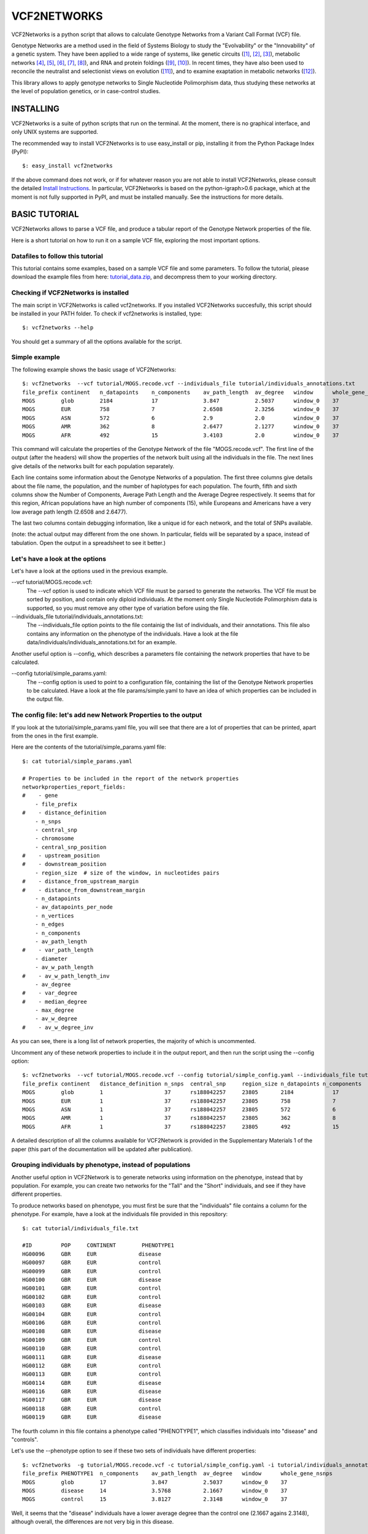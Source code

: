 ================================================================
VCF2NETWORKS
================================================================


VCF2Networks is a python script that allows to calculate Genotype Networks from a Variant Call Format (VCF) file.

Genotype Networks are a method used in the field of Systems Biology to study the "Evolvability" or the "Innovability" of a genetic system. They have been applied to a wide range of systems, like genetic circuits ([1]_, [2]_, [3]_)⁠⁠, metabolic networks [4]_, [5]_, [6]_, [7]_, [8]_), and RNA and protein foldings ([9]_, [10]_)⁠. In recent times, they have also been used to reconcile the neutralist and selectionist views on evolution ([11]_)⁠, and to examine exaptation in metabolic networks ([12]_)⁠. 

This library allows to apply genotype networks to Single Nucleotide Polimorphism data, thus studying these networks at the level of population genetics, or in case-control studies.



INSTALLING
++++++++++

VCF2Networks is a suite of python scripts that run on the terminal. At the moment, there is no graphical interface, and only UNIX systems are supported.

The recommended way to install VCF2Networks is to use easy_install or pip, installing it from the Python Package Index (PyPI):

::

    $: easy_install vcf2networks

If the above command does not work, or if for whatever reason you are not able
to install VCF2Networks, please consult the detailed `Install Instructions`_. In
particular, VCF2Networks is based on the python-igraph>0.6 package, which at the
moment is not fully supported in PyPI, and must be installed manually. See the
instructions for more details.


BASIC TUTORIAL
++++++++++++++


VCF2Networks allows to parse a VCF file, and produce a tabular report of the Genotype Network properties of the file. 

Here is a short tutorial on how to run it on a sample VCF file, exploring the most important options.


Datafiles to follow this tutorial
---------------------------------

This tutorial contains some examples, based on a sample VCF file and some parameters. To follow the tutorial, please download the example files from here:
tutorial_data.zip_, and decompress them to your working directory.


Checking if VCF2Networks is installed
-------------------------------------

The main script in VCF2Networks is called vcf2networks. If you installed
VCF2Networks succesfully, this script should be installed in your PATH folder.
To check if vcf2networks is installed, type:

:: 
    
    $: vcf2networks --help

You should get a summary of all the options available for the script.


Simple example
----------------

The following example shows the basic usage of VCF2Networks:

::

    $: vcf2networks  --vcf tutorial/MOGS.recode.vcf --individuals_file tutorial/individuals_annotations.txt
    file_prefix continent   n_datapoints    n_components    av_path_length  av_degree   window      whole_gene_nsnps
    MOGS        glob        2184            17              3.847           2.5037      window_0    37
    MOGS        EUR         758             7               2.6508          2.3256      window_0    37
    MOGS        ASN         572             6               2.9             2.0         window_0    37
    MOGS        AMR         362             8               2.6477          2.1277      window_0    37
    MOGS        AFR         492             15              3.4103          2.0         window_0    37

This command will calculate the properties of the Genotype Network of the file "MOGS.recode.vcf". The first line of the output (after the headers) will show the properties of the network built using all the individuals in the file. The next lines give details of the networks built for each population separately. 
   
Each line contains some information about the Genotype Networks of a population. The first three columns give details about the file name, the population, and the number of haplotypes for each population. The fourth, fifth and sixth columns show the Number of Components, Average Path Length and the Average Degree respectively. It seems that for this region, African populations have an high number of components (15), while Europeans and Americans have a very low average path length (2.6508 and 2.6477).

The last two columns contain debugging information, like a unique id for each network, and the total of SNPs available.

(note: the actual output may different from the one shown. In particular, fields will be separated by a space, instead of tabulation. Open the output in a spreadsheet to see it better.)



Let's have a look at the options
--------------------------------

Let's have a look at the options used in the previous example.


--vcf tutorial/MOGS.recode.vcf:        
    The --vcf option is used to indicate which VCF file must be parsed to generate the networks. The VCF file must be sorted by position, and contain only diploid individuals. At the moment only Single Nucleotide Polimorphism data is supported, so you must remove any other type of variation before using the file.


--individuals_file tutorial/individuals_annotations.txt:
    The --individuals_file option points to the file containig the list of individuals, and their annotations. This file also contains any information on the phenotype of the individuals. Have a look at the file data/individuals/individuals_annotations.txt for an example.


Another useful option is --config, which describes a parameters file containing the network properties that have to be calculated.

--config tutorial/simple_params.yaml:                           
    The --config option is used to point to a configuration file, containing the list of the Genotype Network properties to be calculated. Have a look at the file params/simple.yaml to have an idea of which properties can be included in the output file.



The config file: let's add new Network Properties to the output
------------------------------------------------------------------------

If you look at the tutorial/simple_params.yaml file, you will see that there are a lot of properties that can be printed, apart from the ones in the first example.


Here are the contents of the tutorial/simple_params.yaml file:


::

    $: cat tutorial/simple_params.yaml

    # Properties to be included in the report of the network properties
    networkproperties_report_fields:
    #    - gene
        - file_prefix
    #    - distance_definition
        - n_snps
        - central_snp
        - chromosome
        - central_snp_position
    #    - upstream_position
    #    - downstream_position
        - region_size  # size of the window, in nucleotides pairs
    #    - distance_from_upstream_margin
    #    - distance_from_downstream_margin
        - n_datapoints
        - av_datapoints_per_node
        - n_vertices
        - n_edges
        - n_components
        - av_path_length
    #    - var_path_length
        - diameter
        - av_w_path_length
    #    - av_w_path_length_inv
        - av_degree
    #    - var_degree
    #    - median_degree
        - max_degree
        - av_w_degree
    #    - av_w_degree_inv

As you can see, there is a long list of network properties, the majority of which is uncommented. 

Uncomment any of these network properties to include it in the output report, and then run the script using the --config option:

::

    $: vcf2networks  --vcf tutorial/MOGS.recode.vcf --config tutorial/simple_config.yaml --individuals_file tutorial/individuals_annotations.txt
    file_prefix continent   distance_definition n_snps  central_snp     region_size n_datapoints n_components   av_path_length  diameter    av_closeness max_closeness  av_betweenness  window  whole_gene_nsnps
    MOGS        glob        1                   37      rs188042257     23805       2184            17          3.847           10          0.011       0.0132          57.6148         window_0    37
    MOGS        EUR         1                   37      rs188042257     23805       758             7           2.6508          5           0.0414      0.0517          14.5116         window_0    37
    MOGS        ASN         1                   37      rs188042257     23805       572             6           2.9             7           0.0514      0.064           11.2812         window_0    37
    MOGS        AMR         1                   37      rs188042257     23805       362             8           2.6477          6           0.0292      0.0354          9.8511          window_0    37
    MOGS        AFR         1                   37      rs188042257     23805       492             15          3.4103          8           0.0194      0.0252          21.726          window_0    37


A detailed description of all the columns available for VCF2Network is provided in the Supplementary Materials 1 of the paper (this part of the documentation will be updated after publication).


Grouping individuals by phenotype, instead of populations
----------------------------------------------------------

Another useful option in VCF2Network is to generate networks using information on the phenotype, instead that by population. For example, you can create two networks for the "Tall" and the "Short" individuals, and see if they have different properties. 

To produce networks based on phenotype, you must first be sure that the "individuals" file contains a column for the phenotype. For example, have a look at the individuals file provided in this repository:

::
    
    $: cat tutorial/individuals_file.txt

    #ID         POP     CONTINENT        PHENOTYPE1
    HG00096	GBR	EUR	        disease
    HG00097	GBR	EUR	        control
    HG00099	GBR	EUR	        control
    HG00100	GBR	EUR	        disease
    HG00101	GBR	EUR	        control
    HG00102	GBR	EUR	        control
    HG00103	GBR	EUR	        disease
    HG00104	GBR	EUR	        control
    HG00106	GBR	EUR	        control
    HG00108	GBR	EUR	        disease
    HG00109	GBR	EUR	        control
    HG00110	GBR	EUR	        control
    HG00111	GBR	EUR	        disease
    HG00112	GBR	EUR	        control
    HG00113	GBR	EUR	        control
    HG00114	GBR	EUR	        disease
    HG00116	GBR	EUR	        disease
    HG00117	GBR	EUR	        disease
    HG00118	GBR	EUR	        control
    HG00119	GBR	EUR	        disease
     
The fourth column in this file contains a phenotype called "PHENOTYPE1", which classifies individuals into "disease" and "controls". 

Let's use the --phenotype option to see if these two sets of individuals have different properties:

::

    $: vcf2networks  -g tutorial/MOGS.recode.vcf -c tutorial/simple_config.yaml -i tutorial/individuals_annotations.txt --phenotype PHENOTYPE1
    file_prefix PHENOTYPE1  n_components    av_path_length  av_degree   window      whole_gene_nsnps
    MOGS        glob        17              3.847           2.5037      window_0    37
    MOGS        disease     14              3.5768          2.1667      window_0    37
    MOGS        control     15              3.8127          2.3148      window_0    37

Well, it seems that the "disease" individuals have a lower average degree than the control one (2.1667 agains 2.3148), although overall, the differences are not very big in this disease.



Subsampling individuals
-----------------------

When the dataset in your VCF file contains a different number of individuals for each population (phenotype group), it is useful to sample only a fixed number of individuals for each population. This can be done using the --sample option. The following example samples only 500 haplotypes for each group:

::

    $: vcf2networks --sample 500 --vcf tutorial/MOGS.recode.vcf --config tutorial/simple_config.yaml -p PHENOTYPE1 
    file_prefix PHENOTYPE1  n_datapoints    n_components    av_path_length  av_degree   window      whole_gene_nsnps
    MOGS        glob        2184            17              3.847           2.5037      window_0    37
    MOGS        global_sub  500             12              3.3886          1.9697      window_0    37
    MOGS        disease     500             12              3.3939          1.8113      window_0    37
    MOGS        control     500             16              3.6625          2.2105      window_0    37

The first line of the output shows the values for the global population, using all the individuals. The second line shows the values of t


Applying a sliding window approach
----------------------------------

An useful option in vcf2networks is -w, which allows to apply a sliding windows
approach. 


::

    $: python src/vcf2networks.py  -g data/vcf_filtered/MOGS.recode.vcf -c params/default.yaml     -w 12 -p PHENOTYPE1
    file_prefix PHENOTYPE1 n_snps central_snp chromosome central_snp_position region_size n_datapoints av_datapoints_per_node n_vertices n_edges n_components av_path_length diameter av_w_path_length av_degree max_degree av_w_degree av_closeness max_closeness max_betweenness window whole_gene_nsnps
    MOGS glob 12 rs73949668 2 74681774 8871 2184 80.8889 27 35 1 3.8063 9 0.4238 2.5926 10 0.2244 0.2736 0.3662 168.2455 window_0 37
    MOGS pink 12 rs73949668 2 74681774 8871 1508 62.8333 24 31 1 3.5471 8 0.5224 2.5833 10 0.2383 0.2949 0.4035 150.8242 window_0 37
    MOGS blue 12 rs73949668 2 74681774 8871 676 32.1905 21 23 1 3.7905 9 0.6178 2.1905 8 0.1984 0.2785 0.3922 123.4333 window_0 37
    MOGS glob 12 rs184552219 2 74690931 8383 2184 84.0 26 29 3 2.6346 6 0.3841 2.2308 7 0.2031 0.0713 0.0865 60.5 window_1 37
    MOGS pink 12 rs184552219 2 74690931 8383 1508 65.5652 23 26 2 2.4331 5 0.4191 2.2609 7 0.2342 0.0811 0.0957 49.3333 window_1 37
    MOGS blue 12 rs184552219 2 74690931 8383 676 28.1667 24 26 3 2.5188 6 0.4074 2.1667 7 0.2051 0.0778 0.0954 55.0 window_1 37
    MOGS glob 12 rs139210283 2 74698509 5737 2184 66.1818 33 48 1 3.178 7 0.1858 2.9091 8 0.1363 0.3246 0.4923 234.2405 window_2 37
    MOGS pink 12 rs139210283 2 74698509 5737 1508 68.5455 22 27 1 2.9567 5 0.2262 2.4545 6 0.1712 0.3494 0.5385 123.8667 window_2 37
    MOGS blue 12 rs139210283 2 74698509 5737 676 23.3103 29 40 1 3.1133 7 0.1921 2.7586 8 0.1229 0.3324 0.5 189.9 window_2 37

As you can see, the data in the file MOGS.recode.vcf, which contains 37 SNPs, is splitted into windows of 12 SNPs (the remaining SNP is ignored), and a different output is given for each region of 12 SNPs.

The sliding windows approach is useful to compare files that have a different number of SNPs. 

An useful option to be used with the sliding windows approach is the -l, which allows to do a sliding window approach using overlapping windows.



The GenotypeNetwork Class
+++++++++++++++++++++++++


Apart from the main vcf2networks script, there are many functions hidden in the
code of the library, which allow better performances, and customization.

For example, the file GenotypeNetwork.py contains the definition of the GenotypeNetwork
class, which can be used to calculate the network properties manually, or to
implement new functions. 

Basic usage of the Genotype Network class:

    Create an empty Genotype Network:
    >>> mynetwork = GenotypeNetwork(chromosome_len=3, name='mynetwork')

    Populate the graph from a set of genotypes:

    >>> genotypes = ['001', '010', '000']
    >>> mynetwork.populate_from_binary_strings(genotypes)
    
    # Print informations about the network:
    >>> print(mynetwork)
    Genotype Network (name = 'mynetwork', chromosome lenght = 3, \|V| = 3, \|E| = 2)

    >>> print(mynetwork.summary()) #doctest: +NORMALIZE_WHITESPACE
    3 nodes, 2 edges, undirected
    <BLANKLINE>
    Number of components: 1
    Diameter: 2
    Density: 0.6667
    Average path length: 1.3333

    # Print node degree distribution for the network
    >>> mynetwork.degree()
    [1, 1, 2]

    >>> print mynet.csv_report()
    mynet glob 3 5 5 3 2 2 0.3 1.0 1.5 1.2 3 0.6 0.38



Availability
------------

This repository is available at http://bitbucket.org/dalloliogm/vcf2networks/overview


Project outline, TO-DO list and bugs
------------------------------------

Project Proposal and TO-DO lists are implemented in separate trello boards. 

- Project Proposal board: https://trello.com/b/HxRUQmaM

- TO-DO list and tasks: https://trello.com/b/ehNHtM3S
 
Bugs are usually posted to the TO-DO trello board, in one of the TO-DO columns. 


REFERENCES
++++++++++

.. _tutorial_data.zip: http://bioevo.upf.edu/~gdallolio/vcf2networks/tutorial.zip
.. _Install Instructions: https://bitbucket.org/dalloliogm/vcf2networks/src/tip/docs/installing.rst
.. _source: https://bitbucket.org/dalloliogm/vcf2networks/get/tip.zip
.. [1] Wagner, 2003: Does selection mold molecular networks? 2003, PE41.
.. [2] Espinosa-Soto et al., 2011: Phenotypic plasticity can facilitate adaptive evolution in gene regulatory circuits. BMC Evol. Biol., 11, 5.
.. [3] Ciliberti et al., 2007: Innovation and robustness in complex regulatory gene networks. Proc. Natl. Acad. Sci. U. S. A., 104, 13591–6.
.. [4] Wagner, 2009: Evolutionary constraints permeate large metabolic networks. BMC Evol. Biol., 9, 231.
.. [5] Wagner, 2007: From bit to it: how a complex metabolic network transforms information into living matter. BMC Syst. Biol., 1, 33.
.. [6] Matias Rodrigues and Wagner, 2009: Evolutionary plasticity and innovations in complex metabolic reaction networks. PLoS Comput. Biol., 5, e1000613.
.. [7] Samal et al., 2010: Genotype networks in metabolic reaction spaces. BMC Syst. Biol., 4, 30.
.. [8] Dhar et al., 2011: Adaptation of Saccharomyces cerevisiae to saline stress through laboratory evolution. J. Evol. Biol., 24, 1135–53.
.. [9] Ferrada and Wagner, 2010: Evolutionary innovations and the organization of protein functions in genotype space. PLoS One, 5, e14172.
.. [10] Schultes and Bartel, 2000: One sequence, two ribozymes: implications for the emergence of new ribozyme folds. Science, 289, 448–52.
.. [11] Wagner, 2008: Neutralism and selectionism: a network-based reconciliation. Nat. Rev. Genet., 9, 965–74.
.. [12] Barve and Wagner, 2013: A latent capacity for evolutionary innovation through exaptation in metabolic systems. Nature, 500, 203–6.

